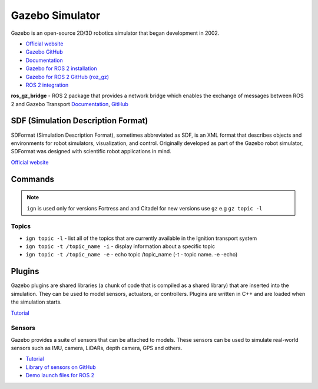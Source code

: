 ================
Gazebo Simulator
================
Gazebo is an open-source 2D/3D robotics simulator that began development in 2002.

* `Official website <http://gazebosim.org/>`_

* `Gazebo GitHub <https://github.com/gazebosim>`_

* `Documentation <https://gazebosim.org/docs/latest/getstarted/>`_

* `Gazebo for ROS 2 installation <https://gazebosim.org/docs/latest/ros_installation/>`_

* `Gazebo for ROS 2 GitHub (roz_gz) <https://github.com/gazebosim/ros_gz/tree/ros2>`_

* `ROS 2 integration <https://gazebosim.org/docs/latest/ros2_overview/>`_


**ros_gz_bridge** - ROS 2 package that provides a network bridge which enables the exchange of messages 
between ROS 2 and Gazebo Transport
`Documentation <https://gazebosim.org/docs/latest/ros2_integration/>`_, 
`GitHub <https://github.com/gazebosim/ros_gz/tree/ros2/ros_gz_bridge>`_ 


SDF (Simulation Description Format)
===================================
SDFormat (Simulation Description Format), sometimes abbreviated as SDF, is an XML format that describes objects 
and environments for robot simulators, visualization, and control. Originally developed as part of the 
Gazebo robot simulator, SDFormat was designed with scientific robot applications in mind.

`Official website <http://sdformat.org/>`_


Commands
========

.. note::
   ``ign`` is used only for versions Fortress and and Citadel for new versions use ``gz`` e.g ``gz topic -l``

Topics
------

* ``ign topic -l`` - list all of the topics that are currently available in the Ignition transport system 

* ``ign topic -t /topic_name -i`` - display information about a specific topic  

* ``ign topic -t /topic_name -e`` - echo topic /topic_name (-t - topic name. -e -echo)


Plugins
=======
Gazebo plugins are shared libraries (a chunk of code that is compiled as a shared library) that are 
inserted into the simulation. They can be used to model sensors, actuators, or controllers. 
Plugins are written in C++ and are loaded when the simulation starts. 

`Tutorial <https://gazebosim.org/docs/latest/moving_robot/>`_


Sensors
-------
Gazebo provides a suite of sensors that can be attached to models. These sensors can be used to simulate
real-world sensors such as IMU, camera, LiDARs, depth camera, GPS and others.

* `Tutorial <https://gazebosim.org/docs/latest/sensors/>`_
* `Library of sensors on GitHub <https://github.com/gazebosim/gz-sensors>`_
* `Demo launch files for ROS 2 <https://github.com/gazebosim/ros_gz/tree/ros2/ros_gz_sim_demos/launch>`_